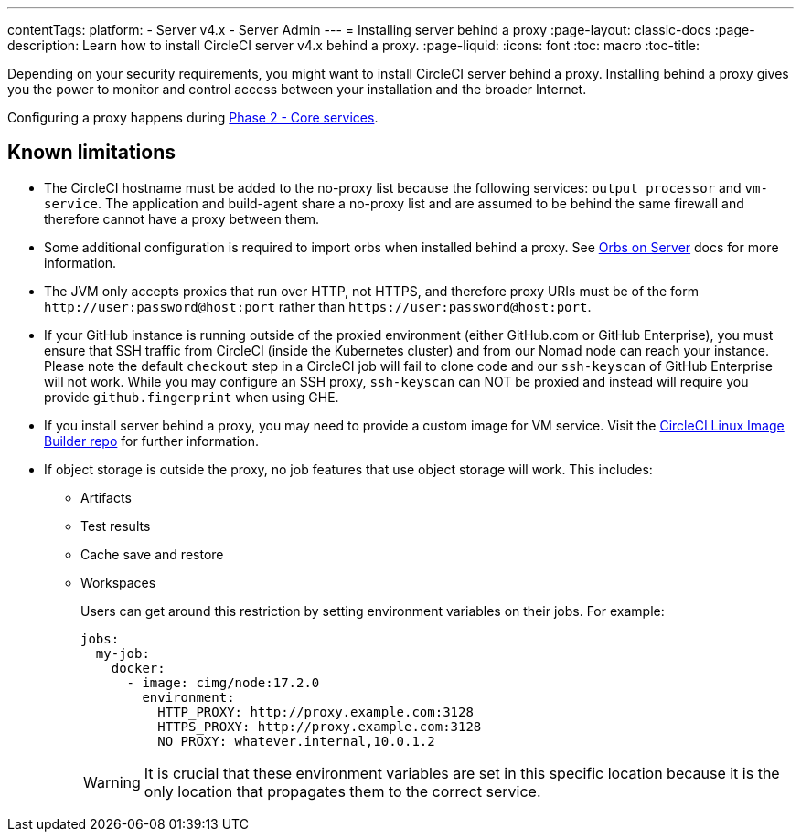 ---
contentTags:
  platform:
    - Server v4.x
    - Server Admin
---
= Installing server behind a proxy
:page-layout: classic-docs
:page-description: Learn how to install CircleCI server v4.x behind a proxy.
:page-liquid:
:icons: font
:toc: macro
:toc-title:

Depending on your security requirements, you might want to install CircleCI server behind a proxy. Installing behind a proxy gives you the power to monitor and control access between your installation and the broader Internet.

Configuring a proxy happens during link:/docs/server/installation/phase-2-core-services#l-installing-behind-a-proxy[Phase 2 - Core services].

toc::[]

[#known-limitations]
== Known limitations

* The CircleCI hostname must be added to the no-proxy list because the following services: `output processor` and `vm-service`. The application and build-agent share a no-proxy list and are assumed to be behind the same firewall and therefore cannot have a proxy between them.
* Some additional configuration is required to import orbs when installed behind a proxy. See link:/docs/server/operator/managing-orbs/#using-orbs-behind-a-proxy[Orbs on Server] docs for more information.
* The JVM only accepts proxies that run over HTTP, not HTTPS, and therefore proxy URIs must be of the form `\http://user:password@host:port` rather than `\https://user:password@host:port`.
* If your GitHub instance is running outside of the proxied environment (either GitHub.com or GitHub Enterprise), you must ensure that SSH traffic from CircleCI (inside the Kubernetes cluster) and from our Nomad node can reach your instance. Please note the default `checkout` step in a CircleCI job will fail to clone code and our `ssh-keyscan` of GitHub Enterprise will not work. While you may configure an SSH proxy, `ssh-keyscan` can NOT be proxied and instead will require you provide `github.fingerprint` when using GHE.
* If you install server behind a proxy, you may need to provide a custom image for VM service. Visit the https://github.com/CircleCI-Public/circleci-server-linux-image-builder[CircleCI Linux Image Builder repo] for further information.
* If object storage is outside the proxy, no job features that use object storage will work. This includes:
** Artifacts
** Test results
** Cache save and restore
** Workspaces
+
Users can get around this restriction by setting environment variables on their jobs. For example:
+
[source,yaml]
----
jobs:
  my-job:
    docker:
      - image: cimg/node:17.2.0
        environment:
          HTTP_PROXY: http://proxy.example.com:3128
          HTTPS_PROXY: http://proxy.example.com:3128
          NO_PROXY: whatever.internal,10.0.1.2
----
+
WARNING: It is crucial that these environment variables are set in this specific location because it is the only location that propagates them to the correct service.
